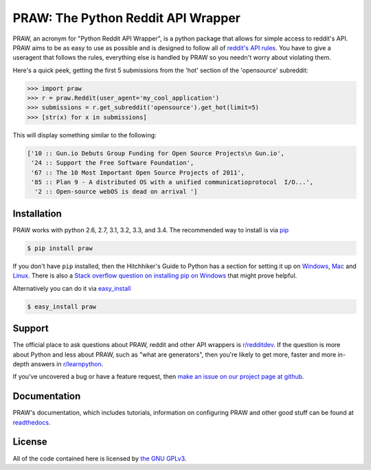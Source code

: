.. _main_page:

PRAW: The Python Reddit API Wrapper
===================================

.. begin_description

.. image:: https://travis-ci.org/praw-dev/praw.svg?branch=master
           :target: https://travis-ci.org/praw-dev/praw
		   
.. image:: https://coveralls.io/repos/praw-dev/praw/badge.svg?branch=master
  :target: https://coveralls.io/r/praw-dev/praw?branch=master


PRAW, an acronym for "Python Reddit API Wrapper", is a python package that
allows for simple access to reddit's API. PRAW aims to be as easy to use as
possible and is designed to follow all of `reddit's API rules
<https://github.com/reddit/reddit/wiki/API>`_. You have to give a useragent
that follows the rules, everything else is handled by PRAW so you needn't worry
about violating them.

Here's a quick peek, getting the first 5 submissions from
the 'hot' section of the 'opensource' subreddit:

.. code-block:: pycon

    >>> import praw
    >>> r = praw.Reddit(user_agent='my_cool_application')
    >>> submissions = r.get_subreddit('opensource').get_hot(limit=5)
    >>> [str(x) for x in submissions]

This will display something similar to the following:

.. code-block:: pycon

    ['10 :: Gun.io Debuts Group Funding for Open Source Projects\n Gun.io',
     '24 :: Support the Free Software Foundation',
     '67 :: The 10 Most Important Open Source Projects of 2011',
     '85 :: Plan 9 - A distributed OS with a unified communicatioprotocol  I/O...',
      '2 :: Open-source webOS is dead on arrival ']

.. end_description

.. begin_installation

.. _installation:

Installation
------------

PRAW works with python 2.6, 2.7, 3.1, 3.2, 3.3, and 3.4. The recommended way to
install is via `pip <http://pypi.python.org/pypi/pip>`_

.. code-block:: bash

   $ pip install praw

If you don't have ``pip`` installed, then the Hitchhiker's Guide to Python has
a section for setting it up on `Windows
<http://docs.python-guide.org/en/latest/starting/install/win/>`_,
`Mac <http://docs.python-guide.org/en/latest/starting/install/osx/>`_ and
`Linux <http://docs.python-guide.org/en/latest/starting/install/linux/>`_.
There is also a `Stack overflow question on installing pip on Windows
<http://stackoverflow.com/questions/4750806/how-to-install-pip-on-windows>`_
that might prove helpful.

Alternatively you can do it via
`easy_install <http://pypi.python.org/pypi/setuptools>`_

.. code-block:: bash

    $ easy_install praw

.. end_installation

.. begin_support

Support
-------

The official place to ask questions about PRAW, reddit and other API wrappers
is `r/redditdev <http://www.reddit.com/r/redditdev>`_. If the question is more
about Python and less about PRAW, such as "what are generators", then you're
likely to get more, faster and more in-depth answers in `r/learnpython
<http://www.reddit.com/r/learnpython>`_.

If you've uncovered a bug or have a feature request, then `make an issue on our
project page at github <https://github.com/praw-dev/praw/issues>`_.

.. end_support

Documentation
-------------

PRAW's documentation, which includes tutorials, information on configuring PRAW
and other good stuff can be found at `readthedocs
<https://praw.readthedocs.org>`_.

.. begin_license

License
-------

All of the code contained here is licensed by
`the GNU GPLv3 <https://github.com/praw-dev/praw/blob/master/COPYING>`_.

.. end_license
